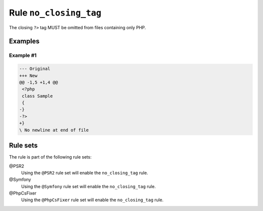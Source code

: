 =======================
Rule ``no_closing_tag``
=======================

The closing ``?>`` tag MUST be omitted from files containing only PHP.

Examples
--------

Example #1
~~~~~~~~~~

.. code-block:: diff

   --- Original
   +++ New
   @@ -1,5 +1,4 @@
    <?php
    class Sample
    {
   -}
   -?>
   +}
   \ No newline at end of file

Rule sets
---------

The rule is part of the following rule sets:

@PSR2
  Using the ``@PSR2`` rule set will enable the ``no_closing_tag`` rule.

@Symfony
  Using the ``@Symfony`` rule set will enable the ``no_closing_tag`` rule.

@PhpCsFixer
  Using the ``@PhpCsFixer`` rule set will enable the ``no_closing_tag`` rule.
